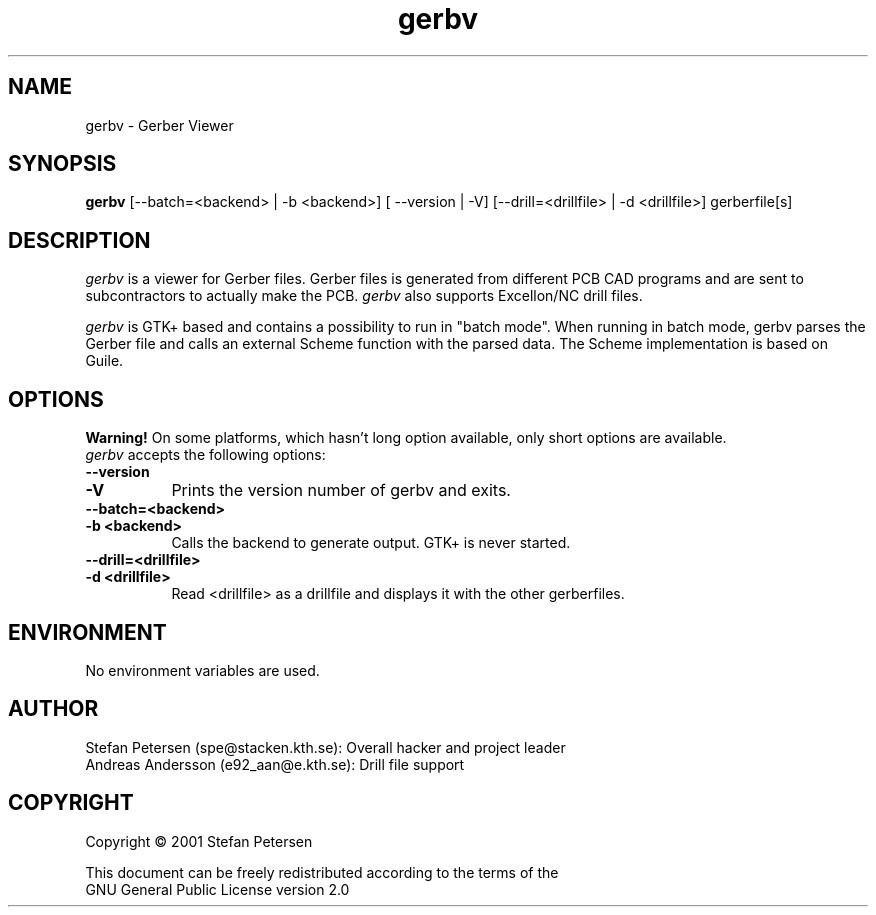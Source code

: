.TH gerbv 1 "November 4th, 2001" Version 0.0.5
.SH NAME
gerbv - Gerber Viewer
.SH SYNOPSIS
.B gerbv
[--batch=<backend> | -b <backend>] [ --version | -V] 
[--drill=<drillfile> | -d <drillfile>] gerberfile[s]
.SH DESCRIPTION
.PP
\fIgerbv\fP is a viewer for Gerber files. Gerber files is generated
from different PCB CAD programs and are sent to subcontractors to
actually make the PCB. \fIgerbv\fP also supports Excellon/NC drill files.

\fIgerbv\fP is GTK+ based and contains a possibility to run in "batch mode".
When running in batch mode, gerbv parses the Gerber file and calls an
external Scheme function with the parsed data. The Scheme implementation
is based on Guile.

.SH OPTIONS
.l
.B Warning! 
On some platforms, which hasn't long option available, only
short options are available.
.TP 8
\fIgerbv\fP accepts the following options:
.TP 8
.BI --version
.TP
.BI -V
Prints the version number of gerbv and exits.
.TP 8
.BI --batch=<backend>
.TP
.BI -b\ <backend>
Calls the backend to generate output. GTK+ is never started.
.TP 8
.BI --drill=<drillfile>
.TP
.BI -d\ <drillfile>
Read <drillfile> as a drillfile and displays it with the other gerberfiles.

.SH "ENVIRONMENT"
No environment variables are used.

.SH "AUTHOR"
.nf
Stefan Petersen (spe@stacken.kth.se): Overall hacker and project leader
Andreas Andersson (e92_aan@e.kth.se): Drill file support

.SH COPYRIGHT
.nf
Copyright \(co  2001 Stefan Petersen

This document can be freely redistributed according to the terms of the 
GNU General Public License version 2.0
